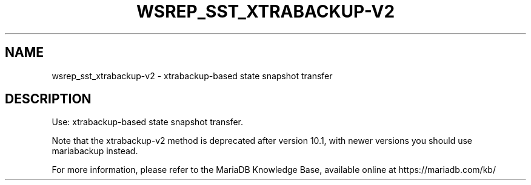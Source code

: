 '\" t
.\"
.TH "\FBWSREP_SST_XTRABACKUP-V2\FR" "1" "9 May 2017" "MariaDB 10\&.3" "MariaDB Database System"
.\" -----------------------------------------------------------------
.\" * set default formatting
.\" -----------------------------------------------------------------
.\" disable hyphenation
.nh
.\" disable justification (adjust text to left margin only)
.ad l
.SH NAME
wsrep_sst_xtrabackup-v2 \- xtrabackup\-based state snapshot transfer
.SH DESCRIPTION
Use: xtrabackup-based state snapshot transfer\.
.PP
Note that the xtrabackup-v2 method is deprecated after version 10\.1, with newer versions you should use mariabackup instead\.
.PP
For more information, please refer to the MariaDB Knowledge Base, available online at https://mariadb.com/kb/
